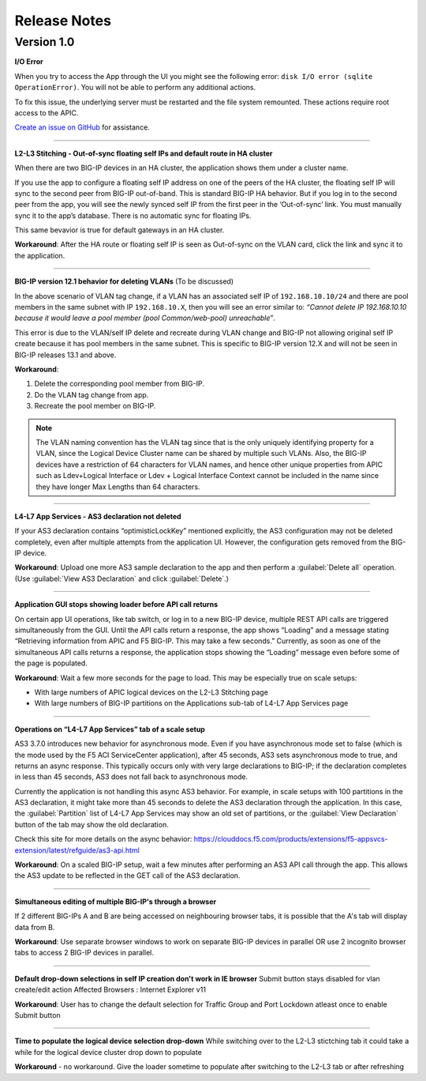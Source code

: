 Release Notes 
-------------

Version 1.0
```````````

**I/O Error**

When you try to access the App through the UI you might see the following error: ``disk I/O error (sqlite OperationError)``. You will not be able to perform any additional actions. 

To fix this issue, the underlying server must be restarted and the file system remounted. These actions require root access to the APIC.

`Create an issue on GitHub <https://github.com/F5Networks/f5-aci-servicecenter/issues>`_ for assistance. 



------

**L2-L3 Stitching - Out-of-sync floating self IPs and default route in HA cluster**

When there are two BIG-IP devices in an HA cluster, the application shows them under a cluster name.

If you use the app to configure a floating self IP address on one of the peers of the HA cluster, the floating self IP will sync to the second peer from BIG-IP out-of-band. This is standard BIG-IP HA behavior. But if you log in to the second peer from the app, you will see the newly synced self IP from the first peer in the ‘Out-of-sync’ link. You must manually sync it to the app’s database. There is no automatic sync for floating IPs.

This same bevavior is true for default gateways in an HA cluster.
   
**Workaround**: After the HA route or floating self IP is seen as Out-of-sync on the VLAN card, click the link and sync it to the application.   

------

**BIG-IP version 12.1 behavior for deleting VLANs** (To be discussed)

In the above scenario of VLAN tag change, if a VLAN has an associated self IP of ``192.168.10.10/24`` and there are pool members in the same subnet with IP ``192.168.10.X``, then you will see an error similar to: `“Cannot delete IP 192.168.10.10 because it would leave a pool member (pool Common/web-pool) unreachable”`. 

This error is due to the VLAN/self IP delete and recreate during VLAN change and BIG-IP not allowing original self IP create because it has pool members in the same subnet. This is specific to BIG-IP version 12.X and will not be seen in BIG-IP releases 13.1 and above. 

**Workaround**: 

1. Delete the corresponding pool member from BIG-IP.

2. Do the VLAN tag change from app.

3. Recreate the pool member on BIG-IP.

.. note::
   The VLAN naming convention has the VLAN tag since that is
   the only uniquely identifying property for a VLAN, since the Logical
   Device Cluster name can be shared by multiple such VLANs. Also, the
   BIG-IP devices have a restriction of 64 characters for VLAN names, and
   hence other unique properties from APIC such as Ldev+Logical Interface
   or Ldev + Logical Interface Context cannot be included in the name since
   they have longer Max Lengths than 64 characters.

------

**L4-L7 App Services - AS3 declaration not deleted**

If your AS3 declaration contains “optimisticLockKey” mentioned explicitly, the AS3 configuration may not be deleted completely, even after multiple attempts from the application UI. However, the configuration gets removed from the BIG-IP device.

**Workaround**: Upload one more AS3 sample declaration to the app and then perform a :guilabel:`Delete all` operation. (Use :guilabel:`View AS3 Declaration` and click :guilabel:`Delete`.)

------

**Application GUI stops showing loader before API call returns**

On certain app UI operations, like tab switch, or log in to a new BIG-IP device, multiple REST API calls are triggered simultaneously from the GUI. Until the API calls return a response, the app shows “Loading” and a message stating “Retrieving information from APIC and F5 BIG-IP. This may take a few seconds.” Currently, as soon as one of the simultaneous API calls returns a response, the application stops showing the “Loading” message even before some of the page is populated.

**Workaround**: Wait a few more seconds for the page to load. This may be especially true on scale setups:

- With large numbers of APIC logical devices on the L2-L3 Stitching page
- With large numbers of BIG-IP partitions on the Applications sub-tab of L4-L7 App Services page

------

**Operations on “L4-L7 App Services” tab of a scale setup**

AS3 3.7.0 introduces new behavior for asynchronous mode. Even if you have asynchronous mode set to false (which is the mode used by the F5 ACI ServiceCenter application), after 45 seconds, AS3 sets asynchronous mode to true, and returns an async response. This typically occurs only with very large declarations to BIG-IP; if the declaration completes in less than 45 seconds, AS3 does not fall back to asynchronous mode. 

Currently the application is not handling this async AS3 behavior. For example, in scale setups with 100 partitions in the AS3 declaration, it might take more than 45 seconds to delete the AS3 declaration through the application. In this case, the :guilabel:`Partition` list of L4-L7 App Services may show an old set of partitions, or the :guilabel:`View Declaration` button of the tab may show the old declaration. 

Check this site for more details on the async behavior:
https://clouddocs.f5.com/products/extensions/f5-appsvcs-extension/latest/refguide/as3-api.html

**Workaround**: On a scaled BIG-IP setup, wait a few minutes after performing an AS3 API call through the app. This allows the AS3 update to be reflected in the GET call of the AS3 declaration. 

---------

**Simultaneous editing of multiple BIG-IP's through a browser**

If 2 different BIG-IPs A and B are being accessed on neighbouring browser tabs, it is possible that the A's tab will display data from B. 

**Workaround**: Use separate browser windows to work on separate BIG-IP devices in parallel OR use 2 incognito browser tabs to access 2 BIG-IP devices in parallel.

---------

**Default drop-down selections in self IP creation don't work in IE browser** 
Submit button stays disabled for vlan create/edit action
Affected Browsers : Internet Explorer v11

**Workaround**: User has to change the default selection for Traffic Group and Port Lockdown atleast once to enable Submit button

---------

**Time to populate the logical device selection drop-down**
While switching over to the L2-L3 stictching tab it could take a while for the logical device cluster drop down to populate

**Workaround** - no workaround. Give the loader sometime to populate after switching to the L2-L3 tab or after refreshing 

